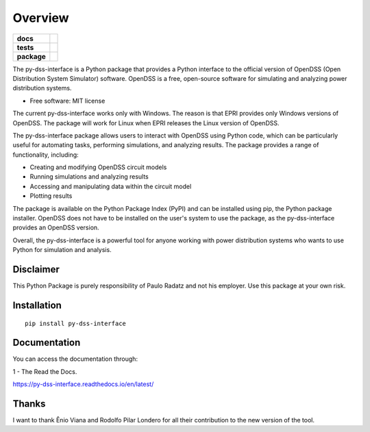 ========
Overview
========

.. start-badges

.. list-table::
    :stub-columns: 1

    * - docs
      - |docs|
    * - tests
      - | |appveyor|
        | |codecov|
    * - package
      - | |version| |wheel| |supported-versions| |supported-implementations|
        | |commits-since|
.. |docs| image:: https://readthedocs.org/projects/py_dss_interface/badge/?style=flat
    :target: https://readthedocs.org/projects/py_dss_interface
    :alt: Documentation Status

.. |appveyor| image:: https://ci.appveyor.com/api/projects/status/github/PauloRadatz/py_dss_interface?branch=master&svg=true
    :alt: AppVeyor Build Status
    :target: https://ci.appveyor.com/project/PauloRadatz/py_dss_interface

.. |codecov| image:: https://codecov.io/gh/PauloRadatz/py_dss_interface/branch/master/graphs/badge.svg?branch=master
    :alt: Coverage Status
    :target: https://codecov.io/github/PauloRadatz/py_dss_interface

.. |version| image:: https://img.shields.io/pypi/v/py-dss-interface.svg
    :alt: PyPI Package latest release
    :target: https://pypi.org/project/py-dss-interface

.. |wheel| image:: https://img.shields.io/pypi/wheel/py-dss-interface.svg
    :alt: PyPI Wheel
    :target: https://pypi.org/project/py-dss-interface

.. |supported-versions| image:: https://img.shields.io/pypi/pyversions/py-dss-interface.svg
    :alt: Supported versions
    :target: https://pypi.org/project/py-dss-interface

.. |supported-implementations| image:: https://img.shields.io/pypi/implementation/py-dss-interface.svg
    :alt: Supported implementations
    :target: https://pypi.org/project/py-dss-interface

.. |commits-since| image:: https://img.shields.io/github/commits-since/PauloRadatz/py_dss_interface/v0.0.0.svg
    :alt: Commits since latest release
    :target: https://github.com/PauloRadatz/py_dss_interface/compare/v0.0.0...master



.. end-badges

The py-dss-interface is a Python package that provides a Python interface to the official version of OpenDSS (Open Distribution System Simulator) software. OpenDSS is a free, open-source software for simulating and analyzing power distribution systems.

* Free software: MIT license

The current py-dss-interface works only with Windows. The reason is that EPRI provides only Windows versions of OpenDSS. The package will work for Linux when EPRI releases the Linux version of OpenDSS.

The py-dss-interface package allows users to interact with OpenDSS using Python code, which can be particularly useful for automating tasks, performing simulations, and analyzing results. The package provides a range of functionality, including:

* Creating and modifying OpenDSS circuit models

* Running simulations and analyzing results

* Accessing and manipulating data within the circuit model

* Plotting results

The package is available on the Python Package Index (PyPI) and can be installed using pip, the Python package installer. OpenDSS does not have to be installed on the user's system to use the package, as the py-dss-interface provides an OpenDSS version.

Overall, the py-dss-interface is a powerful tool for anyone working with power distribution systems who wants to use Python for simulation and analysis.


Disclaimer
============
This Python Package is purely responsibility of Paulo Radatz and not his employer. Use this package at your own risk.

Installation
============

::

    pip install py-dss-interface

Documentation
=============
You can access the documentation through:

1 - The Read the Docs.

https://py-dss-interface.readthedocs.io/en/latest/


Thanks
=============
I want to thank Ênio Viana and Rodolfo Pilar Londero for all their contribution to the new version of the tool.


